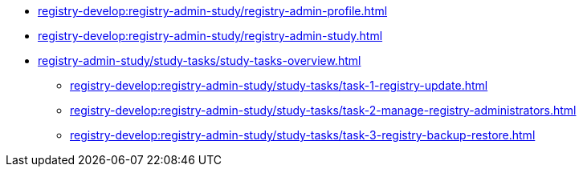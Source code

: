 //Навчальні матеріали для технічних адміністраторів реєстру
*** xref:registry-develop:registry-admin-study/registry-admin-profile.adoc[]
*** xref:registry-develop:registry-admin-study/registry-admin-study.adoc[]
*** xref:registry-admin-study/study-tasks/study-tasks-overview.adoc[]
**** xref:registry-develop:registry-admin-study/study-tasks/task-1-registry-update.adoc[]
**** xref:registry-develop:registry-admin-study/study-tasks/task-2-manage-registry-administrators.adoc[]
**** xref:registry-develop:registry-admin-study/study-tasks/task-3-registry-backup-restore.adoc[]